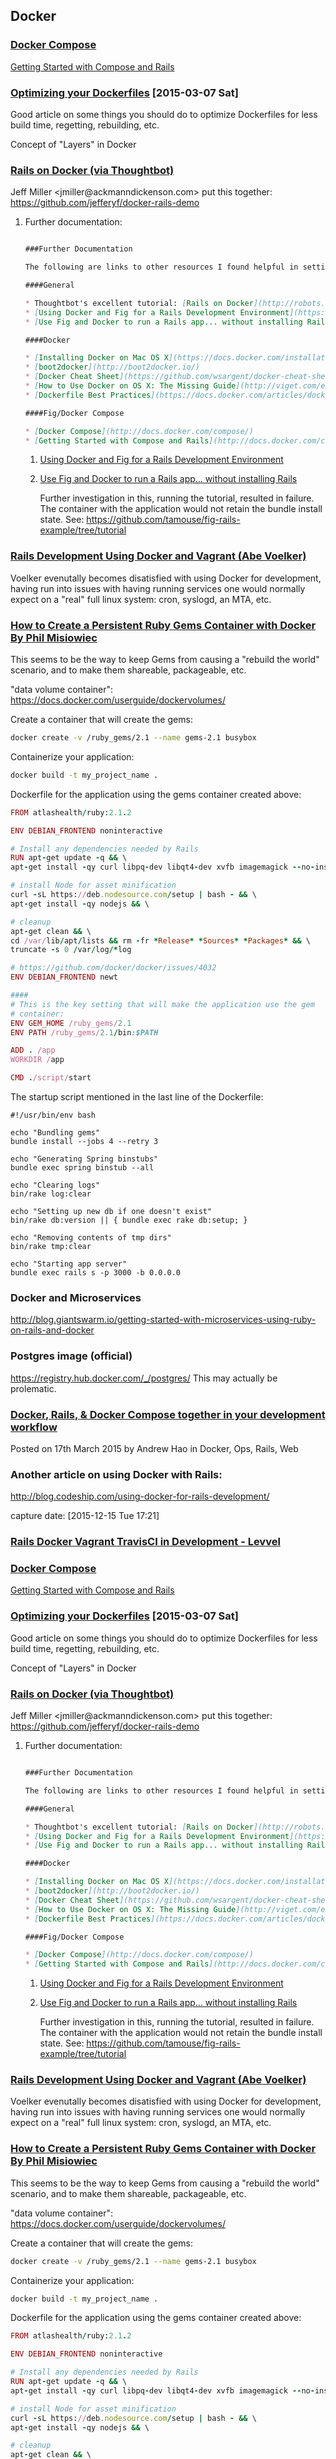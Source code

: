 ** Docker

*** [[http://docs.docker.com/compose/][Docker Compose]]
    [[http://docs.docker.com/compose/rails/][Getting Started with Compose and Rails]]

*** [[http://tech.paulcz.net/2015/03/optimizing-your-dockerfiles/][Optimizing your Dockerfiles]] [2015-03-07 Sat]
    Good article on some things you should do to optimize Dockerfiles
    for less build time, regetting, rebuilding, etc.

    Concept of "Layers" in Docker

*** [[http://robots.thoughtbot.com/rails-on-docker][Rails on Docker (via Thoughtbot)]]
    Jeff Miller <jmiller@ackmanndickenson.com> put this together:
    https://github.com/jefferyf/docker-rails-demo

**** Further documentation:

     #+begin_src markdown

       ###Further Documentation

       The following are links to other resources I found helpful in setting up this project.

       ####General

       ,* Thoughtbot's excellent tutorial: [Rails on Docker](http://robots.thoughtbot.com/rails-on-docker)
       ,* [Using Docker and Fig for a Rails Development Environment](https://www.invisiblelines.com/blog/2015/01/09/using-docker-and-fig-for-a-rails-development-environment/)
       ,* [Use Fig and Docker to run a Rails app... without installing Rails](https://www.orchardup.com/blog/use-fig-to-run-a-rails-app)

       ####Docker

       ,* [Installing Docker on Mac OS X](https://docs.docker.com/installation/mac/)
       ,* [boot2docker](http://boot2docker.io/)
       ,* [Docker Cheat Sheet](https://github.com/wsargent/docker-cheat-sheet)
       ,* [How to Use Docker on OS X: The Missing Guide](http://viget.com/extend/how-to-use-docker-on-os-x-the-missing-guide)
       ,* [Dockerfile Best Practices](https://docs.docker.com/articles/dockerfile_best-practices/)

       ####Fig/Docker Compose

       ,* [Docker Compose](http://docs.docker.com/compose/)
       ,* [Getting Started with Compose and Rails](http://docs.docker.com/compose/rails/)

     #+end_src

***** [[https://www.invisiblelines.com/blog/2015/01/09/using-docker-and-fig-for-a-rails-development-environment/][Using Docker and Fig for a Rails Development Environment]]

***** [[https://www.orchardup.com/blog/use-fig-to-run-a-rails-app][Use Fig and Docker to run a Rails app... without installing Rails]]

      Further investigation in this, running the tutorial, resulted
      in failure. The container with the application would not
      retain the bundle install state. See:
      https://github.com/tamouse/fig-rails-example/tree/tutorial




*** [[https://blog.abevoelker.com/rails-development-using-docker-and-vagrant/][Rails Development Using Docker and Vagrant (Abe Voelker)]]
    Voelker evenutally becomes disatisfied with using Docker for
    development, having run into issues with having running services
    one would normally expect on a "real" full linux system: cron,
    syslogd, an MTA, etc.

*** [[http://www.atlashealth.com/blog/2014/09/persistent-ruby-gems-docker-container/#.VRq0d5NjOfg][How to Create a Persistent Ruby Gems Container with Docker By Phil Misiowiec]]
    This seems to be the way to keep Gems from causing a "rebuild the
    world" scenario, and to make them shareable, packageable, etc.

    "data volume container":
    https://docs.docker.com/userguide/dockervolumes/

    Create a container that will create the gems:
    #+begin_src bash
      docker create -v /ruby_gems/2.1 --name gems-2.1 busybox
    #+end_src

    Containerize your application:
    #+begin_src bash
      docker build -t my_project_name .
    #+end_src

    Dockerfile for the application using the gems container created
    above:

    #+begin_src ruby
      FROM atlashealth/ruby:2.1.2

      ENV DEBIAN_FRONTEND noninteractive

      # Install any dependencies needed by Rails
      RUN apt-get update -q && \
	  apt-get install -qy curl libpq-dev libqt4-dev xvfb imagemagick --no-install-recommends && \

	  # install Node for asset minification
	  curl -sL https://deb.nodesource.com/setup | bash - && \
	  apt-get install -qy nodejs && \

	  # cleanup
	  apt-get clean && \
	  cd /var/lib/apt/lists && rm -fr *Release* *Sources* *Packages* && \
	  truncate -s 0 /var/log/*log

      # https://github.com/docker/docker/issues/4032
      ENV DEBIAN_FRONTEND newt

      ####
      # This is the key setting that will make the application use the gem
      # container:
      ENV GEM_HOME /ruby_gems/2.1
      ENV PATH /ruby_gems/2.1/bin:$PATH

      ADD . /app
      WORKDIR /app

      CMD ./script/start
    #+end_src

    The startup script mentioned in the last line of the Dockerfile:
    #+name: ./script/startup.sh
    #+begin_src shell
      #!/usr/bin/env bash

      echo "Bundling gems"
      bundle install --jobs 4 --retry 3

      echo "Generating Spring binstubs"
      bundle exec spring binstub --all

      echo "Clearing logs"
      bin/rake log:clear

      echo "Setting up new db if one doesn't exist"
      bin/rake db:version || { bundle exec rake db:setup; }

      echo "Removing contents of tmp dirs"
      bin/rake tmp:clear

      echo "Starting app server"
      bundle exec rails s -p 3000 -b 0.0.0.0
    #+end_src

*** Docker and Microservices

    http://blog.giantswarm.io/getting-started-with-microservices-using-ruby-on-rails-and-docker

*** Postgres image (official)
    https://registry.hub.docker.com/_/postgres/
    This may actually be prolematic.

*** [[http://blog.carbonfive.com/2015/03/17/docker-rails-docker-compose-together-in-your-development-workflow/][Docker, Rails, & Docker Compose together in your development workflow]]

    Posted on 17th March 2015 by Andrew Hao in Docker, Ops, Rails,
    Web




*** Another article on using Docker with Rails:

  http://blog.codeship.com/using-docker-for-rails-development/

  capture date: [2015-12-15 Tue 17:21]



*** [[http://levvel.io/blog-post/rails-docker-development-devops/][Rails  Docker  Vagrant  TravisCI in Development - Levvel]]


*** [[http://docs.docker.com/compose/][Docker Compose]]
    [[http://docs.docker.com/compose/rails/][Getting Started with Compose and Rails]]

*** [[http://tech.paulcz.net/2015/03/optimizing-your-dockerfiles/][Optimizing your Dockerfiles]] [2015-03-07 Sat]
    Good article on some things you should do to optimize Dockerfiles
    for less build time, regetting, rebuilding, etc.

    Concept of "Layers" in Docker

*** [[http://robots.thoughtbot.com/rails-on-docker][Rails on Docker (via Thoughtbot)]]
    Jeff Miller <jmiller@ackmanndickenson.com> put this together:
    https://github.com/jefferyf/docker-rails-demo

**** Further documentation:

     #+begin_src markdown

       ###Further Documentation

       The following are links to other resources I found helpful in setting up this project.

       ####General

       ,* Thoughtbot's excellent tutorial: [Rails on Docker](http://robots.thoughtbot.com/rails-on-docker)
       ,* [Using Docker and Fig for a Rails Development Environment](https://www.invisiblelines.com/blog/2015/01/09/using-docker-and-fig-for-a-rails-development-environment/)
       ,* [Use Fig and Docker to run a Rails app... without installing Rails](https://www.orchardup.com/blog/use-fig-to-run-a-rails-app)

       ####Docker

       ,* [Installing Docker on Mac OS X](https://docs.docker.com/installation/mac/)
       ,* [boot2docker](http://boot2docker.io/)
       ,* [Docker Cheat Sheet](https://github.com/wsargent/docker-cheat-sheet)
       ,* [How to Use Docker on OS X: The Missing Guide](http://viget.com/extend/how-to-use-docker-on-os-x-the-missing-guide)
       ,* [Dockerfile Best Practices](https://docs.docker.com/articles/dockerfile_best-practices/)

       ####Fig/Docker Compose

       ,* [Docker Compose](http://docs.docker.com/compose/)
       ,* [Getting Started with Compose and Rails](http://docs.docker.com/compose/rails/)

     #+end_src

***** [[https://www.invisiblelines.com/blog/2015/01/09/using-docker-and-fig-for-a-rails-development-environment/][Using Docker and Fig for a Rails Development Environment]]

***** [[https://www.orchardup.com/blog/use-fig-to-run-a-rails-app][Use Fig and Docker to run a Rails app... without installing Rails]]

      Further investigation in this, running the tutorial, resulted
      in failure. The container with the application would not
      retain the bundle install state. See:
      https://github.com/tamouse/fig-rails-example/tree/tutorial




*** [[https://blog.abevoelker.com/rails-development-using-docker-and-vagrant/][Rails Development Using Docker and Vagrant (Abe Voelker)]]
    Voelker evenutally becomes disatisfied with using Docker for
    development, having run into issues with having running services
    one would normally expect on a "real" full linux system: cron,
    syslogd, an MTA, etc.

*** [[http://www.atlashealth.com/blog/2014/09/persistent-ruby-gems-docker-container/#.VRq0d5NjOfg][How to Create a Persistent Ruby Gems Container with Docker By Phil Misiowiec]]
    This seems to be the way to keep Gems from causing a "rebuild the
    world" scenario, and to make them shareable, packageable, etc.

    "data volume container":
    https://docs.docker.com/userguide/dockervolumes/

    Create a container that will create the gems:
    #+begin_src bash
      docker create -v /ruby_gems/2.1 --name gems-2.1 busybox
    #+end_src

    Containerize your application:
    #+begin_src bash
      docker build -t my_project_name .
    #+end_src

    Dockerfile for the application using the gems container created
    above:

    #+begin_src ruby
      FROM atlashealth/ruby:2.1.2

      ENV DEBIAN_FRONTEND noninteractive

      # Install any dependencies needed by Rails
      RUN apt-get update -q && \
	  apt-get install -qy curl libpq-dev libqt4-dev xvfb imagemagick --no-install-recommends && \

	  # install Node for asset minification
	  curl -sL https://deb.nodesource.com/setup | bash - && \
	  apt-get install -qy nodejs && \

	  # cleanup
	  apt-get clean && \
	  cd /var/lib/apt/lists && rm -fr *Release* *Sources* *Packages* && \
	  truncate -s 0 /var/log/*log

      # https://github.com/docker/docker/issues/4032
      ENV DEBIAN_FRONTEND newt

      ####
      # This is the key setting that will make the application use the gem
      # container:
      ENV GEM_HOME /ruby_gems/2.1
      ENV PATH /ruby_gems/2.1/bin:$PATH

      ADD . /app
      WORKDIR /app

      CMD ./script/start
    #+end_src

    The startup script mentioned in the last line of the Dockerfile:
    #+name: ./script/startup.sh
    #+begin_src shell
      #!/usr/bin/env bash

      echo "Bundling gems"
      bundle install --jobs 4 --retry 3

      echo "Generating Spring binstubs"
      bundle exec spring binstub --all

      echo "Clearing logs"
      bin/rake log:clear

      echo "Setting up new db if one doesn't exist"
      bin/rake db:version || { bundle exec rake db:setup; }

      echo "Removing contents of tmp dirs"
      bin/rake tmp:clear

      echo "Starting app server"
      bundle exec rails s -p 3000 -b 0.0.0.0
    #+end_src

*** Docker and Microservices

    http://blog.giantswarm.io/getting-started-with-microservices-using-ruby-on-rails-and-docker

*** Postgres image (official)
    https://registry.hub.docker.com/_/postgres/
    This may actually be prolematic.

*** [[http://blog.carbonfive.com/2015/03/17/docker-rails-docker-compose-together-in-your-development-workflow/][Docker, Rails, & Docker Compose together in your development workflow]]

    Posted on 17th March 2015 by Andrew Hao in Docker, Ops, Rails,
    Web
*** [[https://medium.com/@fbzga/how-to-cache-bundle-install-with-docker-7bed453a5800#.bypc6mkg1][How to cache bundle install with Docker — Medium]] :rails:docker:gems:persistent:
    captured at: [2016-05-19 Thu 16:36]
** Ansible
*** [[https://serversforhackers.com/getting-started-with-ansible/][getting started with ansible]]
    Tue Jan 27 20:48:53 2015
    Ansible is a configuration management and provisioning tool, similar to Chef, Puppet or Salt.

    I've found it to be one of the simplest and the easiest to get
    started with. A lot of this is because it's "just SSH"; It uses
    SSH to connect to servers and run the configured Tasks.

    One nice thing about Ansible is that it's very easy to convert
    bash scripts (still a popular way to accomplish configuration
    management) into Ansible Tasks. Since it's primarily SSH based,
    it's not hard to see why this might be the case - Ansible ends up
    running the same commands.
*** Anisible and Vagrant                                         :BLOG:SWAAC:
    :PROPERTIES:
    :VISIBILITY:folded:
    :categories: devops
    :tags:     ansible, vagrant, provisioning
    :END:

    Learning Ansible as a means to provision a Vagrant VM was pretty
    fun. I started looking at creating Vagrant boxes that I could
    start  up and run in parallel without have to worry about port
    collisions. It turns out that was easier that I thought; the SSH
    port has been a pain for some time now, but it turns out if you
    just let Vagrant deal with it on it's own, it's not a problem.

    Now, on to Ansible.

    I've looked at a few different provisioning systems, the heart of
    DevOps. Chef is one of the well known ones that I first learned
    how to work with at Novu, under the tutalage of our DevOps
    person, who admittedly wasn't a programmer, so I got a lot of
    opportunity to learn how it works.

    Then along came Puppet for me, working with ReachLocal through
    A&D. I never quite got the same sense of how to stand up a full
    puppet provisioned system, and I never really had the time to
    delve into it in any meaningful way. Suffice it to say it's as
    complex a system as Chef.

    Enter Ansible.

    I've heard several acquaintances talk about it, and it turns out
    to be the easiest system I've yet encountered. Not that it's
    without it's tricks, but the tricks do make sense eventually, and
    *much* sooner than similar enlightenment came for me from either
    Chef or Puppet.

    I decided it was high time to follow my teaching and build a
    disposable configuration to build up a development box with the
    tools I like to use. The whole thing took less than 8 hours, all
    told, basically from scratch. It isn't a very complicated setup,
    and I'm sure an expert in Ansible would find it laughable, but
    I'm quite happy with it. I'm sure it will bend and change along
    the way, but knowing I can do that now fairly easily makes it all
    worth the while.

** Packer and Vagrant
   [[https://twitter.com/codeship/status/560126128577589249][codeship tweet about packer and vagrant article]]
   [[http://blog.codeship.com/packer-vagrant-tutorial/][using packer and vagrant to build virtual machines (codeship.com)]]

** Old School
*** Ubuntu 14.10 on Macbook Pro
    captured: [2015-02-05 Thu 14:16]
    [[https://medium.com/@PhilPlckthun/ubuntu-14-10-running-on-my-macbook-18991a697ae0][Ubuntu 14.10 running on my MacBook]] on Medium.com

    Sort of tutorial / instructable.

    Other things mentioned:

    - [[http://unetbootin.sourceforge.net/][UNetbootin]] - to create an Ubuntu Install USB stick
    -
      [[http://heeris.id.au/2014/ubuntu-plus-mac-pure-efi-boot/][Ubunutu + Mac: Pure EFI boot]] - because no intermediate
*** [[https://www.digitalocean.com/community/tutorials/initial-server-setup-with-ubuntu-16-04?comment=53316][Initial Server Setup with Ubuntu 16.04  DigitalOcean]]
    :PROPERTIES:
    :CAPTURE_DATE: [2016-11-29 Tue 20:40]
    :END:


 Great tutorial for setting up any server securely.

** DevOps TODOs
*** investigate use of owncloud: [[http://owncloud.org]] [[2015-01-24 Sat 13:55]]
